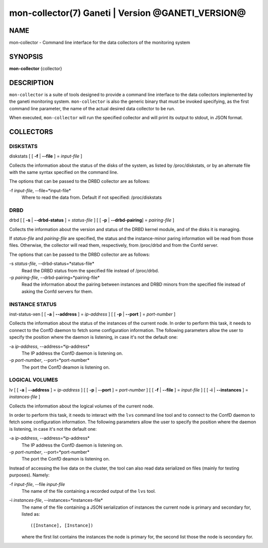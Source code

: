 mon-collector(7) Ganeti | Version @GANETI_VERSION@
==================================================

NAME
----

mon-collector - Command line interface for the data collectors of the
monitoring system

SYNOPSIS
--------

**mon-collector** {collector}

DESCRIPTION
-----------

``mon-collector`` is a suite of tools designed to provide a command line
interface to the data collectors implemented by the ganeti monitoring system.
``mon-collector`` is also the generic binary that must be invoked specifying,
as the first command line parameter, the name of the actual desired data
collector to be run.

When executed, ``mon-collector`` will run the specified collector and will
print its output to stdout, in JSON format.

COLLECTORS
----------

DISKSTATS
~~~~~~~~~

| diskstats [ [ **-f** | **\--file** ] = *input-file* ]

Collects the information about the status of the disks of the system, as listed
by /proc/diskstats, or by an alternate file with the same syntax specified on
the command line.

The options that can be passed to the DRBD collector are as follows:

-f *input-file*, \--file=*input-file*
  Where to read the data from. Default if not specified: /proc/diskstats

DRBD
~~~~

| drbd [ [ **-s** | **\--drbd-status** ] = *status-file* ] [ [ **-p** |
  **\--drbd-pairing**] = *pairing-file* ]

Collects the information about the version and status of the DRBD kernel
module, and of the disks it is managing.

If *status-file* and *pairing-file* are specified, the status and the
instance-minor paring information will be read from those files.
Otherwise, the collector will read them, respectively, from /proc/drbd
and from the Confd server.

The options that can be passed to the DRBD collector are as follows:

-s *status-file*, \--drbd-status=*status-file*
  Read the DRBD status from the specified file instead of /proc/drbd.

-p *pairing-file*, \--drbd-pairing=*pairing-file*
  Read the information about the pairing between instances and DRBD minors
  from the specified file instead of asking the Confd servers for them.

INSTANCE STATUS
~~~~~~~~~~~~~~~

| inst-status-xen [ [ **-a** | **\--address** ] = *ip-address* ] [ [ **-p** |
  **\--port** ] = *port-number* ]

Collects the information about the status of the instances of the current node.
In order to perform this task, it needs to connect to the ConfD daemon to fetch
some configuration information. The following parameters allow the user to
specify the position where the daemon is listening, in case it's not the default
one:

-a *ip-address*, \--address=*ip-address*
  The IP address the ConfD daemon is listening on.

-p *port-number*, \--port=*port-number*
  The port the ConfD deamon is listening on.

LOGICAL VOLUMES
~~~~~~~~~~~~~~~

| lv [ [ **-a** | **\--address** ] = *ip-address* ] [ [ **-p** | **\--port** ]
  = *port-number* ] [ [ **-f** | **\--file** ] = *input-file* ]
  [ [ **-i** | **\--instances** ] = *instances-file* ]

Collects the information about the logical volumes of the current node.

In order to perform this task, it needs to interact with the ``lvs`` command
line tool and to connect to the ConfD daemon to fetch some configuration
information. The following parameters allow the user to specify the position
where the daemon is listening, in case it's not the default one:

-a *ip-address*, \--address=*ip-address*
  The IP address the ConfD daemon is listening on.

-p *port-number*, \--port=*port-number*
  The port the ConfD deamon is listening on.

Instead of accessing the live data on the cluster, the tool can also read data
serialized on files (mainly for testing purposes). Namely:

-f *input-file*, \--file *input-file*
  The name of the file containing a recorded output of the ``lvs`` tool.

-i *instances-file*, \--instances=*instances-file*
  The name of the file containing a JSON serialization of instances the
  current node is primary and secondary for, listed as::

    ([Instance], [Instance])

  where the first list contains the instances the node is primary for, the
  second list those the node is secondary for.
